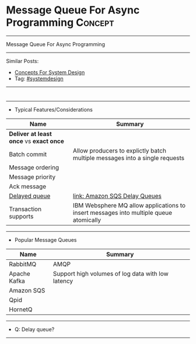 * Message Queue For Async Programming                               :Concept:
#+STARTUP: showeverything
#+OPTIONS: toc:nil \n:t ^:nil creator:nil d:nil
#+EXPORT_EXCLUDE_TAGS: exclude noexport BLOG
:PROPERTIES:
:type: systemdesign, designconcept
:END:
---------------------------------------------------------------------
Message Queue For Async Programming
---------------------------------------------------------------------
Similar Posts:
- [[https://architect.dennyzhang.com/design-concept][Concepts For System Design]]
- Tag: [[https://architect.dennyzhang.com/tag/systemdesign][#systemdesign]]
---------------------------------------------------------------------
#+BEGIN_HTML
<div id="the whole thing" style="overflow: hidden;">
<div style="float: left; padding: 5px"> <a href="https://www.linkedin.com/in/dennyzhang001"><img src="https://www.dennyzhang.com/wp-content/uploads/sns/linkedin.png" alt="linkedin" /></a></div>
<div style="float: left; padding: 5px"><a href="https://github.com/DennyZhang"><img src="https://www.dennyzhang.com/wp-content/uploads/sns/github.png" alt="github" /></a></div>
<div style="float: left; padding: 5px"><a href="https://www.dennyzhang.com/slack" target="_blank" rel="nofollow"><img src="https://slack.dennyzhang.com/badge.svg" alt="slack"/></a></div>
</div>

<a href="https://github.com/dennyzhang/architect.dennyzhang.com/tree/master/concept/explain-messagequeue"><img align="right" width="200" height="183" src="https://www.dennyzhang.com/wp-content/uploads/denny/watermark/github.png" /></a>
#+END_HTML

---------------------------------------------------------------------
- Typical Features/Considerations
| Name                                    | Summary                                                                               |
|-----------------------------------------+---------------------------------------------------------------------------------------|
| *Deliver at least once* vs *exact once* |                                                                                       |
| Batch commit                            | Allow producers to explictly batch multiple messages into a single requests           |
| Message ordering                        |                                                                                       |
| Message priority                        |                                                                                       |
| Ack message                             |                                                                                       |
| [[https://stackoverflow.com/questions/25255154/when-to-use-delay-queue-feature-of-amazon-sqs][Delayed queue]]                           | [[https://docs.aws.amazon.com/AWSSimpleQueueService/latest/SQSDeveloperGuide/sqs-delay-queues.html#:~:targetText=Amazon%20SQS%20Delay%20Queues,duration%20of%20the%20delay%20period.][link: Amazon SQS Delay Queues]]                                                         |
| Transaction supports                    | IBM Websphere MQ allow applications to insert messages into multiple queue atomically |

---------------------------------------------------------------------
- Popular Message Queues
| Name         | Summary                                           |
|--------------+---------------------------------------------------|
| RabbitMQ     | AMQP                                              |
| Apache Kafka | Support high volumes of log data with low latency |
| Amazon SQS   |                                                   |
| Qpid         |                                                   |
| HornetQ      |                                                   |
---------------------------------------------------------------------
- Q: Delay queue?

---------------------------------------------------------------------
* org-mode configuration                                           :noexport:
#+STARTUP: overview customtime noalign logdone showall
#+DESCRIPTION:
#+KEYWORDS:
#+LATEX_HEADER: \usepackage[margin=0.6in]{geometry}
#+LaTeX_CLASS_OPTIONS: [8pt]
#+LATEX_HEADER: \usepackage[english]{babel}
#+LATEX_HEADER: \usepackage{lastpage}
#+LATEX_HEADER: \usepackage{fancyhdr}
#+LATEX_HEADER: \pagestyle{fancy}
#+LATEX_HEADER: \fancyhf{}
#+LATEX_HEADER: \rhead{Updated: \today}
#+LATEX_HEADER: \rfoot{\thepage\ of \pageref{LastPage}}
#+LATEX_HEADER: \lfoot{\href{https://github.com/dennyzhang/cheatsheet.dennyzhang.com/tree/master/cheatsheet-leetcode-A4}{GitHub: https://github.com/dennyzhang/cheatsheet.dennyzhang.com/tree/master/cheatsheet-leetcode-A4}}
#+LATEX_HEADER: \lhead{\href{https://cheatsheet.dennyzhang.com/cheatsheet-slack-A4}{Blog URL: https://cheatsheet.dennyzhang.com/cheatsheet-leetcode-A4}}
#+AUTHOR: Denny Zhang
#+EMAIL:  denny@dennyzhang.com
#+TAGS: noexport(n)
#+PRIORITIES: A D C
#+OPTIONS:   H:3 num:t toc:nil \n:nil @:t ::t |:t ^:t -:t f:t *:t <:t
#+OPTIONS:   TeX:t LaTeX:nil skip:nil d:nil todo:t pri:nil tags:not-in-toc
#+EXPORT_EXCLUDE_TAGS: exclude noexport
#+SEQ_TODO: TODO HALF ASSIGN | DONE BYPASS DELEGATE CANCELED DEFERRED
#+LINK_UP:
#+LINK_HOME:
* TODO how batch update can help?                                  :noexport:
* TODO priority queue in kafaka                                    :noexport:
* TODO https://en.wikipedia.org/wiki/Message_queue                 :noexport:

